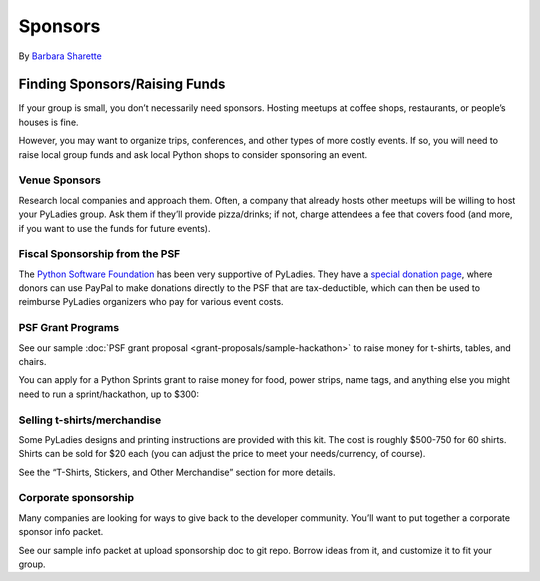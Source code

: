 Sponsors
========

By `Barbara Sharette`_


Finding Sponsors/Raising Funds
------------------------------

If your group is small, you don’t necessarily need sponsors. Hosting meetups at coffee shops, restaurants, or people’s houses is fine.

However, you may want to organize trips, conferences, and other types of more costly events. If so, you will need to raise local group funds and ask local Python shops to consider sponsoring an event.

Venue Sponsors
~~~~~~~~~~~~~~
Research local companies and approach them. Often, a company that already hosts other meetups will be willing to host your PyLadies group. Ask them if they’ll provide pizza/drinks; if not, charge attendees a fee that covers food (and more, if you want to use the funds for future events).

Fiscal Sponsorship from the PSF
~~~~~~~~~~~~~~~~~~~~~~~~~~~~~~~

The `Python Software Foundation <http://python.org/psf>`_ has been very supportive of PyLadies.  They have a `special donation page <https://psfmember.org/civicrm/contribute/transact?reset=1&id=6>`_,  where donors can use PayPal to make donations directly to the PSF that are tax-deductible, which can then be used to reimburse PyLadies organizers who pay for various event costs.


PSF Grant Programs
~~~~~~~~~~~~~~~~~~

See our sample :doc:`PSF grant proposal <grant-proposals/sample-hackathon>` to raise money for t-shirts, tables, and chairs.

You can apply for a Python Sprints grant to raise money for food, power strips, name tags, and anything else you might need to run a sprint/hackathon, up to $300:


Selling t-shirts/merchandise
~~~~~~~~~~~~~~~~~~~~~~~~~~~~

Some PyLadies designs and printing instructions are provided with this kit. The cost is roughly $500-750 for 60 shirts. Shirts can be sold for $20 each (you can adjust the price to meet your needs/currency, of course).

See the “T-Shirts, Stickers, and Other Merchandise” section for more details.

Corporate sponsorship
~~~~~~~~~~~~~~~~~~~~~

Many companies are looking for ways to give back to the developer community. You’ll want to put together a corporate sponsor info packet.

See our sample info packet at upload sponsorship doc to git repo. Borrow ideas from it, and customize it to fit your group.

.. _Barbara Sharette: https://twitter.com/bshaurette

